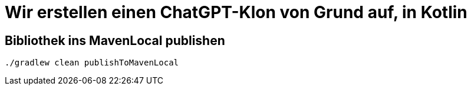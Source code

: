 = Wir erstellen einen ChatGPT-Klon von Grund auf, in Kotlin

== Bibliothek ins MavenLocal publishen

[source, shell]
----
./gradlew clean publishToMavenLocal
----
